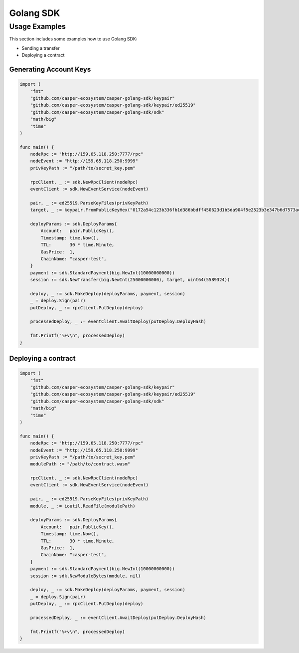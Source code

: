 Golang SDK
==========

Usage Examples
^^^^^^^^^^^^^^
This section includes some examples how to use Golang SDK:

* Sending a transfer
* Deploying a contract

Generating Account Keys
~~~~~~~~~~~~~~~~~~~~~~~

.. code-block:: golang

    import (
        "fmt"
        "github.com/casper-ecosystem/casper-golang-sdk/keypair"
        "github.com/casper-ecosystem/casper-golang-sdk/keypair/ed25519"
        "github.com/casper-ecosystem/casper-golang-sdk/sdk"
        "math/big"
        "time"
    )

    func main() {
        nodeRpc := "http://159.65.118.250:7777/rpc"
        nodeEvent := "http://159.65.118.250:9999"
        privKeyPath := "/path/to/secret_key.pem"
        
        rpcClient, _ := sdk.NewRpcClient(nodeRpc)
        eventClient := sdk.NewEventService(nodeEvent)

        pair, _ := ed25519.ParseKeyFiles(privKeyPath)
        target, _ := keypair.FromPublicKeyHex("0172a54c123b336fb1d386bbdff450623d1b5da904f5e2523b3e347b6d7573ae80")

        deployParams := sdk.DeployParams{
            Account:   pair.PublicKey(),
            Timestamp: time.Now(),
            TTL:       30 * time.Minute,
            GasPrice:  1,
            ChainName: "casper-test",
        }
        payment := sdk.StandardPayment(big.NewInt(10000000000))
        session := sdk.NewTransfer(big.NewInt(25000000000), target, uint64(5589324))

        deploy, _ := sdk.MakeDeploy(deployParams, payment, session)
        _ = deploy.Sign(pair)
        putDeploy, _ := rpcClient.PutDeploy(deploy)

        processedDeploy, _ := eventClient.AwaitDeploy(putDeploy.DeployHash)

        fmt.Printf("%+v\n", processedDeploy)
    }

Deploying a contract
~~~~~~~~~~~~~~~~~~~~

.. code-block:: golang

    import (
        "fmt"
        "github.com/casper-ecosystem/casper-golang-sdk/keypair"
        "github.com/casper-ecosystem/casper-golang-sdk/keypair/ed25519"
        "github.com/casper-ecosystem/casper-golang-sdk/sdk"
        "math/big"
        "time"
    )

    func main() {
        nodeRpc := "http://159.65.118.250:7777/rpc"
        nodeEvent := "http://159.65.118.250:9999"
        privKeyPath := "/path/to/secret_key.pem"
        modulePath := "/path/to/contract.wasm"

        rpcClient, _ := sdk.NewRpcClient(nodeRpc)
        eventClient := sdk.NewEventService(nodeEvent)

        pair, _ := ed25519.ParseKeyFiles(privKeyPath)
        module, _ := ioutil.ReadFile(modulePath)

        deployParams := sdk.DeployParams{
            Account:   pair.PublicKey(),
            Timestamp: time.Now(),
            TTL:       30 * time.Minute,
            GasPrice:  1,
            ChainName: "casper-test",
        }
        payment := sdk.StandardPayment(big.NewInt(10000000000))
        session := sdk.NewModuleBytes(module, nil)

        deploy, _ := sdk.MakeDeploy(deployParams, payment, session)
        _ = deploy.Sign(pair)
        putDeploy, _ := rpcClient.PutDeploy(deploy)

        processedDeploy, _ := eventClient.AwaitDeploy(putDeploy.DeployHash)

        fmt.Printf("%+v\n", processedDeploy)
    }
